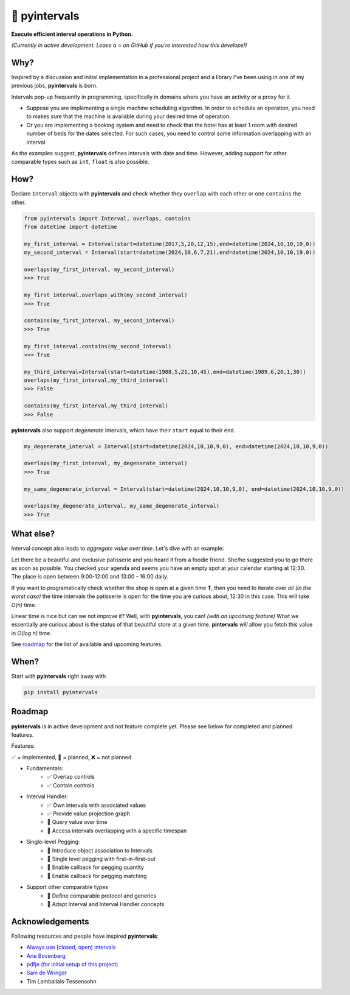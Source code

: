📐 pyintervals
===============================

.. image:: https://img.shields.io/pypi/v/pyintervals.svg?style=flat-square&color=blue
   :target: https://pypi.python.org/pypi/pyintervals

.. image:: https://img.shields.io/pypi/pyversions/pyintervals.svg?style=flat-square
   :target: https://pypi.python.org/pypi/pyintervals

.. image:: https://img.shields.io/pypi/l/pyintervals.svg?style=flat-square&color=blue
   :target: https://pypi.python.org/pypi/pyintervals

.. image:: https://img.shields.io/badge/mypy-strict-forestgreen?style=flat-square
   :target: https://mypy.readthedocs.io/en/stable/command_line.html#cmdoption-mypy-strict

.. image:: https://img.shields.io/badge/coverage-99%25-forestgreen?style=flat-square
   :target: https://github.com/serkankalay/pyintervals

.. image::  https://img.shields.io/github/actions/workflow/status/serkankalay/pyintervals/tests.yml?branch=master&style=flat-square
   :target: https://github.com/serkankalay/pyintervals

**Execute efficient interval operations in Python.**

*(Currently in active development. Leave a* ⭐️ *on GitHub if you're interested how this develops!)*

Why?
--------

Inspired by a discussion and initial implementation in a professional project
and a library I've been using in one of my previous jobs, **pyintervals** is born.

Intervals pop-up frequently in programming, specifically in domains where you
have an activity or a proxy for it.

- Suppose you are implementing a single machine scheduling algorithm.
  In order to schedule an operation, you need to makes sure that the machine is available
  during your desired time of operation.
- Or you are implementing a booking system and need to check
  that the hotel has at least 1 room with desired number of beds for the dates selected.
  For such cases, you need to control some information overlapping with an interval.

As the examples suggest, **pyintervals** defines intervals with date and time.
However, adding support for other comparable types such as ``int``, ``float`` is also possible.

How?
--------

Declare ``Interval`` objects with **pyintervals** and check whether they ``overlap`` with each other or
one ``contains`` the other.

.. code-block:: python

  from pyintervals import Interval, overlaps, contains
  from datetime import datetime

  my_first_interval = Interval(start=datetime(2017,5,20,12,15),end=datetime(2024,10,10,19,0))
  my_second_interval = Interval(start=datetime(2024,10,6,7,21),end=datetime(2024,10,10,19,0))

  overlaps(my_first_interval, my_second_interval)
  >>> True

  my_first_interval.overlaps_with(my_second_interval)
  >>> True

  contains(my_first_interval, my_second_interval)
  >>> True

  my_first_interval.contains(my_second_interval)
  >>> True

  my_third_interval=Interval(start=datetime(1988,5,21,10,45),end=datetime(1989,6,20,1,30))
  overlaps(my_first_interval,my_third_interval)
  >>> False

  contains(my_first_interval,my_third_interval)
  >>> False

**pyintervals** also support `degenerate` intervals, which have their ``start`` equal to their ``end``.

.. code-block:: python

  my_degenerate_interval = Interval(start=datetime(2024,10,10,9,0), end=datetime(2024,10,10,9,0))

  overlaps(my_first_interval, my_degenerate_interval)
  >>> True

  my_same_degenerate_interval = Interval(start=datetime(2024,10,10,9,0), end=datetime(2024,10,10,9,0))

  overlaps(my_degenerate_interval, my_same_degenerate_interval)
  >>> True

What else?
-----------

Interval concept also leads to `aggregate value over time`. Let's dive with an example:

Let there be a beautiful and exclusive patisserie and you heard it from a foodie friend.
She/he suggested you to go there as soon as possible.
You checked your agenda and seems you have an empty spot at your calendar starting at 12:30.
The place is open between 9:00-12:00 and 13:00 - 16:00 daily.

If you want to programatically check whether the shop is open at a given time **T**, then
you need to iterate over `all (in the worst case)` the time intervals the patisserie is open
for the time you are curious about, 12:30 in this case. This will take `O(n)` time.

Linear time is nice but can we not improve it? Well, with **pyintervals**, you can! `(with an upcoming feature)`
What we essentially are curious about is the status of that beautiful store at a given time.
**pintervals** `will` allow you fetch this value in `O(log n)` time.

See roadmap_ for the list of available and upcoming features.

When?
---------

Start with **pyintervals** right away with

.. code-block:: bash

  pip install pyintervals

.. _roadmap:

Roadmap
---------
**pyintervals** is in active development and not feature complete yet. Please see below
for completed and planned features.

Features:

✅ = implemented, 🚧 = planned, ❌ = not planned

- Fundamentals:
    - ✅ Overlap controls
    - ✅ Contain controls
- Interval Handler:
    - ✅ Own intervals with associated values
    - ✅ Provide value projection graph
    - 🚧 Query value over time
    - 🚧 Access intervals overlapping with a specific timespan
- Single-level Pegging:
    - 🚧 Introduce object association to Intervals
    - 🚧 Single level pegging with first-in-first-out
    - 🚧 Enable callback for pegging quantity
    - 🚧 Enable callback for pegging matching
- Support other comparable types
    - 🚧 Define comparable protocol and generics
    - 🚧 Adapt Interval and Interval Handler concepts

Acknowledgements
----------------

Following resources and people have inspired **pyintervals**:

- `Always use [closed, open) intervals <https://fhur.me/posts/always-use-closed-open-intervalshttps://fhur.me/posts/always-use-closed-open-intervals>`_
- `Arie Bovenberg <https://github.com/ariebovenberg>`_
- `pdfje (for initial setup of this project) <https://github.com/ariebovenberg/pdfje>`_
- `Sam de Wringer <https://github.com/samdewr>`_
- Tim Lamballais-Tessensohn
